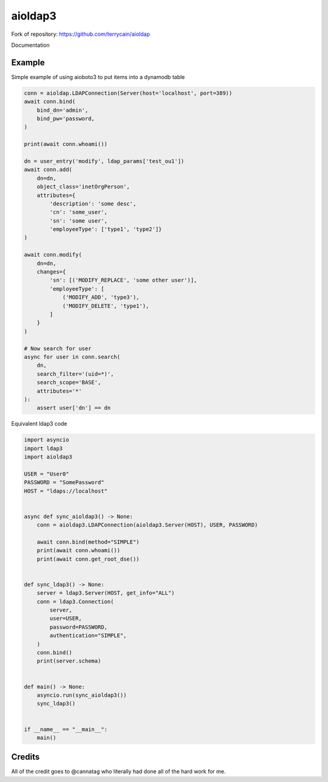 =======
aioldap3
=======

Fork of repository: https://github.com/terrycain/aioldap

Documentation


Example
-------

Simple example of using aioboto3 to put items into a dynamodb table

.. code-block:: python

    conn = aioldap.LDAPConnection(Server(host='localhost', port=389))
    await conn.bind(
        bind_dn='admin',
        bind_pw='password,
    )

    print(await conn.whoami())

    dn = user_entry('modify', ldap_params['test_ou1'])
    await conn.add(
        dn=dn,
        object_class='inetOrgPerson',
        attributes={
            'description': 'some desc',
            'cn': 'some_user',
            'sn': 'some user',
            'employeeType': ['type1', 'type2']}
    )

    await conn.modify(
        dn=dn,
        changes={
            'sn': [('MODIFY_REPLACE', 'some other user')],
            'employeeType': [
                ('MODIFY_ADD', 'type3'),
                ('MODIFY_DELETE', 'type1'),
            ]
        }
    )

    # Now search for user
    async for user in conn.search(
        dn,
        search_filter='(uid=*)',
        search_scope='BASE',
        attributes='*'
    ):
        assert user['dn'] == dn


Equivalent ldap3 code

.. code-block:: python

    import asyncio
    import ldap3
    import aioldap3

    USER = "User0"
    PASSWORD = "SomePassword"
    HOST = "ldaps://localhost"


    async def sync_aioldap3() -> None:
        conn = aioldap3.LDAPConnection(aioldap3.Server(HOST), USER, PASSWORD)

        await conn.bind(method="SIMPLE")
        print(await conn.whoami())
        print(await conn.get_root_dse())


    def sync_ldap3() -> None:
        server = ldap3.Server(HOST, get_info="ALL")
        conn = ldap3.Connection(
            server,
            user=USER,
            password=PASSWORD,
            authentication="SIMPLE",
        )
        conn.bind()
        print(server.schema)


    def main() -> None:
        asyncio.run(sync_aioldap3())
        sync_ldap3()


    if __name__ == "__main__":
        main()


Credits
-------

All of the credit goes to @cannatag who literally had done all of the hard work for me.

